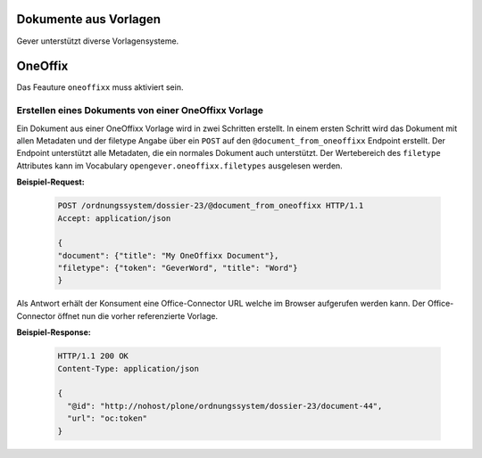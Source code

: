 Dokumente aus Vorlagen
======================

Gever unterstützt diverse Vorlagensysteme.

OneOffix
========

Das Feauture ``oneoffixx`` muss aktiviert sein.

Erstellen eines Dokuments von einer OneOffixx Vorlage
-----------------------------------------------------

Ein Dokument aus einer OneOffixx Vorlage wird in zwei Schritten erstellt. In einem ersten Schritt wird das Dokument mit allen Metadaten und der filetype Angabe über ein ``POST`` auf den ``@document_from_oneoffixx`` Endpoint erstellt. Der Endpoint unterstützt alle Metadaten, die ein normales Dokument auch unterstützt. Der Wertebereich des ``filetype`` Attributes kann im Vocabulary ``opengever.oneoffixx.filetypes`` ausgelesen werden.

**Beispiel-Request:**

  .. sourcecode:: http

    POST /ordnungssystem/dossier-23/@document_from_oneoffixx HTTP/1.1
    Accept: application/json

    {
    "document": {"title": "My OneOffixx Document"},
    "filetype": {"token": "GeverWord", "title": "Word"}
    }


Als Antwort erhält der Konsument eine Office-Connector URL welche im Browser aufgerufen werden kann. Der Office-Connector öffnet nun die vorher referenzierte Vorlage.

**Beispiel-Response:**

   .. sourcecode:: http

      HTTP/1.1 200 OK
      Content-Type: application/json

      {
        "@id": "http://nohost/plone/ordnungssystem/dossier-23/document-44",
        "url": "oc:token"
      }
